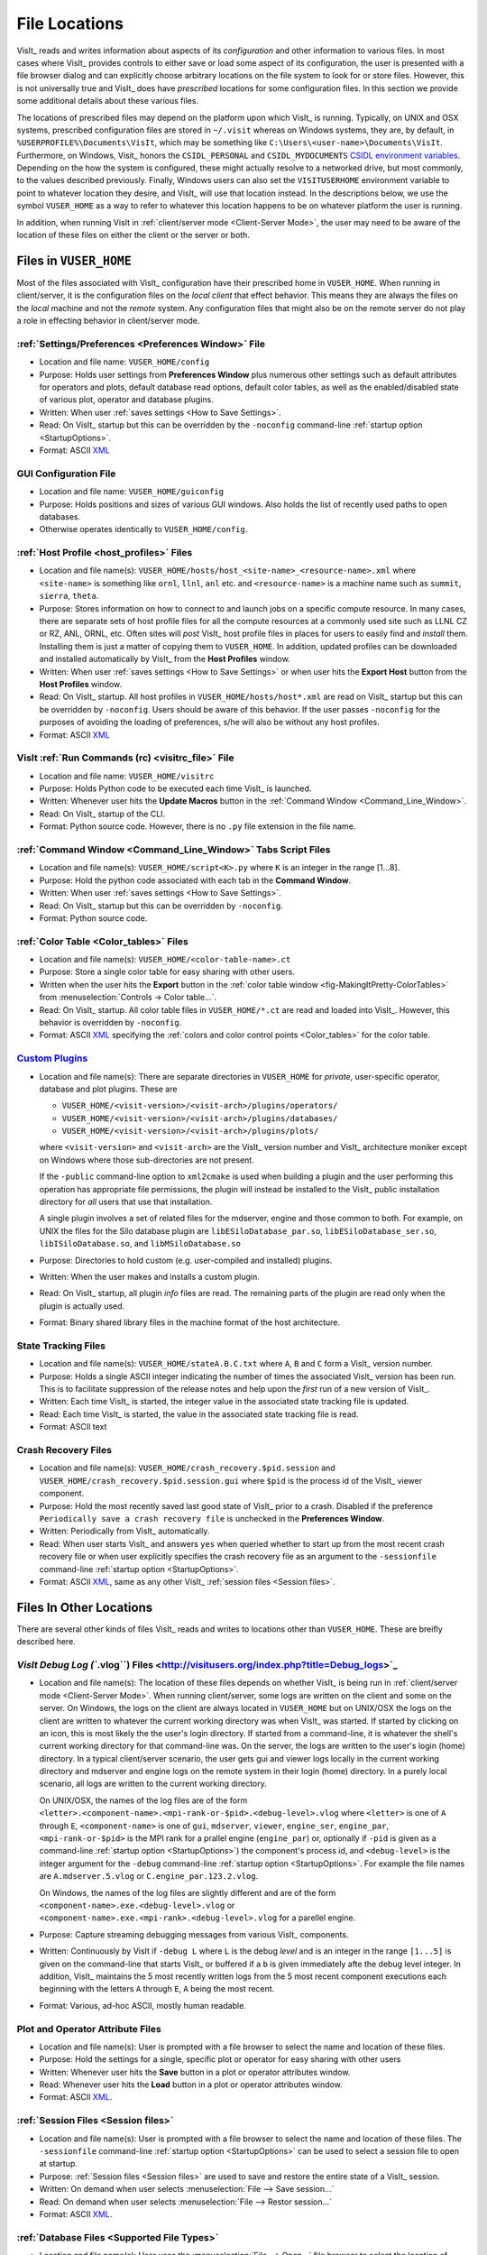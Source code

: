 .. _file_locations:

File Locations
--------------

VisIt_ reads and writes information about aspects of its *configuration*
and other information to various files. In most cases where VisIt_
provides controls to either save or load some aspect of its configuration,
the user is presented with a file browser dialog and can explicitly choose
arbitrary locations on the file system to look for or store files. However,
this is not universally true and VisIt_ does have *prescribed* locations for
some configuration files. In this section we provide some additional details
about these various files.

The locations of prescribed files may depend on the platform upon which VisIt_
is running. Typically, on UNIX and OSX systems, prescribed configuration files
are stored in ``~/.visit`` whereas on Windows systems, they are, by default, in
``%USERPROFILE%\Documents\VisIt``, which may be something like
``C:\Users\<user-name>\Documents\VisIt``. Furthermore, on Windows, Visit_ honors
the ``CSIDL_PERSONAL`` and ``CSIDL_MYDOCUMENTS``
`CSIDL environment variables <https://docs.microsoft.com/en-us/windows/win32/shell/csidl>`_.
Depending on the how the system is configured, these might actually resolve to a
networked drive, but most commonly, to the values described previously. Finally,
Windows users can also set the ``VISITUSERHOME`` environment variable to point
to whatever location they desire, and VisIt_ will use that location instead.
In the descriptions below, we use the symbol ``VUSER_HOME`` as a way to refer to
whatever this location happens to be on whatever platform the user is running.

In addition, when running VisIt in :ref:`client/server mode <Client-Server Mode>`,
the user may need to be aware of the location of these files on either the client
or the server or both.

Files in ``VUSER_HOME``
~~~~~~~~~~~~~~~~~~~~~~~
Most of the files associated with VisIt_ configuration have their prescribed home
in ``VUSER_HOME``. When running in client/server, it is the configuration files
on the *local client* that effect behavior. This means they are always the
files on the *local* machine and not the *remote* system. Any configuration
files that might also be on the remote server do not play a role in effecting
behavior in client/server mode.

:ref:`Settings/Preferences <Preferences Window>` File
"""""""""""""""""""""""""""""""""""""""""""""""""""""
* Location and file name: ``VUSER_HOME/config`` 
* Purpose: Holds user settings from **Preferences Window**
  plus numerous other settings such as default attributes for operators and plots,
  default database read options, default color tables, as well as the
  enabled/disabled state of various plot, operator and database plugins.
* Written: When user :ref:`saves settings <How to Save Settings>`.
* Read: On VisIt_ startup but this can be overridden by the ``-noconfig``
  command-line :ref:`startup option <StartupOptions>`.
* Format: ASCII `XML <https://en.wikipedia.org/wiki/XML>`_

GUI Configuration File
""""""""""""""""""""""
* Location and file name: ``VUSER_HOME/guiconfig``
* Purpose: Holds positions and sizes of various GUI windows. Also holds the list of
  recently used paths to open databases.
* Otherwise operates identically to ``VUSER_HOME/config``.

:ref:`Host Profile <host_profiles>` Files
"""""""""""""""""""""""""""""""""""""""""
* Location and file name(s): ``VUSER_HOME/hosts/host_<site-name>_<resource-name>.xml``
  where ``<site-name>`` is something like ``ornl``, ``llnl``, ``anl`` etc. and
  ``<resource-name>`` is a machine name such as ``summit``, ``sierra``, ``theta``.
* Purpose: Stores information on how to connect to and launch jobs on a specific
  compute resource. In many cases, there are separate sets of host profile files
  for all the compute resources at a commonly used site such as LLNL CZ or RZ,
  ANL, ORNL, etc. Often sites will *post* VisIt_ host profile files in places for
  users to easily find and *install* them. Installing them is just a matter of
  copying them to ``VUSER_HOME``. In addition, updated profiles can be downloaded
  and installed automatically by VisIt_ from the **Host Profiles**
  window.
* Written: When user :ref:`saves settings <How to Save Settings>` or when user
  hits the **Export Host** button from the **Host Profiles** window.
* Read: On VisIt_ startup. All host profiles in ``VUSER_HOME/hosts/host*.xml`` are read
  on VisIt_ startup but this can be overridden by ``-noconfig``. Users should be
  aware of this behavior. If the user passes ``-noconfig`` for the purposes of
  avoiding the loading of preferences, s/he will also be without any host profiles.
* Format: ASCII `XML <https://en.wikipedia.org/wiki/XML>`_

.. _file_locations_visitrc:

VisIt :ref:`Run Commands (rc) <visitrc_file>` File
""""""""""""""""""""""""""""""""""""""""""""""""""
* Location and file name: ``VUSER_HOME/visitrc``
* Purpose: Holds Python code to be executed each time VisIt_ is launched.
* Written: Whenever user hits the **Update Macros** button in the
  :ref:`Command Window <Command_Line_Window>`.
* Read: On VisIt_ startup of the CLI.
* Format: Python source code. However, there is no ``.py`` file extension in the
  file name.

:ref:`Command Window <Command_Line_Window>` Tabs Script Files
"""""""""""""""""""""""""""""""""""""""""""""""""""""""""""""
* Location and file name(s): ``VUSER_HOME/script<K>.py`` where ``K`` is an
  integer in the range [1...8].
* Purpose: Hold the python code associated with each tab in the
  **Command Window**.
* Written: When user :ref:`saves settings <How to Save Settings>`.
* Read: On VisIt_ startup but this can be overridden by ``-noconfig``.
* Format: Python source code.

:ref:`Color Table <Color_tables>` Files
"""""""""""""""""""""""""""""""""""""""
* Location and file name(s): ``VUSER_HOME/<color-table-name>.ct``
* Purpose: Store a single color table for easy sharing with other users.
* Written when the user hits the **Export** button in the
  :ref:`color table window <fig-MakingItPretty-ColorTables>` from
  :menuselection:`Controls -> Color table...`.
* Read: On VisIt_ startup. All color table files in ``VUSER_HOME/*.ct``
  are read and loaded into VisIt_. However, this behavior is overridden
  by ``-noconfig``.
* Format: ASCII `XML <https://en.wikipedia.org/wiki/XML>`_ specifying the
  :ref:`colors and color control points <Color_tables>` for the color table.

`Custom Plugins <http://visitusers.org/index.php?title=Building_plugins_using_CMake>`_
""""""""""""""""""""""""""""""""""""""""""""""""""""""""""""""""""""""""""""""""""""""
* Location and file name(s): There are separate directories in ``VUSER_HOME``
  for *private*, user-specific operator, database and plot plugins. These are

  * ``VUSER_HOME/<visit-version>/<visit-arch>/plugins/operators/``
  * ``VUSER_HOME/<visit-version>/<visit-arch>/plugins/databases/``
  * ``VUSER_HOME/<visit-version>/<visit-arch>/plugins/plots/``

  where ``<visit-version>`` and  ``<visit-arch>`` are the VisIt_ version number
  and VisIt_ architecture moniker except on Windows where those sub-directories
  are not present.

  If the ``-public`` command-line option to ``xml2cmake`` is used when building
  a plugin and the user performing this operation has appropriate file
  permissions, the plugin will instead be installed to the VisIt_ public
  installation directory for *all* users that use that installation.

  A single plugin involves a set of related
  files for the mdserver, engine and those common to both. For example, on UNIX
  the files for the Silo database plugin are ``libESiloDatabase_par.so``,
  ``libESiloDatabase_ser.so``, ``libISiloDatabase.so``, and
  ``libMSiloDatabase.so``
* Purpose: Directories to hold custom (e.g. user-compiled and installed)
  plugins.
* Written: When the user makes and installs a custom plugin.
* Read: On VisIt_ startup, all plugin *info* files are read. The remaining
  parts of the plugin are read only when the plugin is actually used.
* Format: Binary shared library files in the machine format of the host
  architecture.

State Tracking Files
""""""""""""""""""""
* Location and file name(s): ``VUSER_HOME/stateA.B.C.txt`` where ``A``,
  ``B`` and ``C`` form a VisIt_ version number.
* Purpose: Holds a single ASCII integer indicating the number of times the
  associated VisIt_ version has been run. This is to facilitate suppression of
  the release notes and help upon the *first* run of a new version of VisIt_.
* Written: Each time VisIt_ is started, the integer value in the associated
  state tracking file is updated.
* Read: Each time VisIt_ is started, the value in the associated state tracking
  file is read.
* Format: ASCII text

Crash Recovery Files
""""""""""""""""""""
* Location and file name(s): ``VUSER_HOME/crash_recovery.$pid.session`` and
  ``VUSER_HOME/crash_recovery.$pid.session.gui`` where ``$pid`` is the process
  id of the VisIt_ viewer component.
* Purpose: Hold the most recently saved last good state of VisIt_ prior
  to a crash. Disabled if the preference
  ``Periodically save a crash recovery file`` is unchecked in the
  **Preferences Window**.
* Written: Periodically from VisIt_ automatically.
* Read: When user starts VisIt_ and answers ``yes`` when queried whether to
  start up from the most recent crash recovery file or when user explicitly
  specifies the crash recovery file as an argument to the ``-sessionfile``
  command-line :ref:`startup option <StartupOptions>`.
* Format: ASCII `XML <https://en.wikipedia.org/wiki/XML>`_, same as any
  other VisIt_ :ref:`session files <Session files>`.

Files In Other Locations
~~~~~~~~~~~~~~~~~~~~~~~~

There are several other kinds of files VisIt_ reads and writes to locations
other than ``VUSER_HOME``. These are breifly described here.

`VisIt Debug Log (``.vlog``) Files <http://visitusers.org/index.php?title=Debug_logs>`_
"""""""""""""""""""""""""""""""""""""""""""""""""""""""""""""""""""""""""""""""""""""""
* Location and file name(s): The location of these files depends on whether
  VisIt_ is being run in :ref:`client/server mode <Client-Server Mode>`.
  When running client/server, some logs are written on the client and some on
  the server. On Windows, the logs on the client are always located in
  ``VUSER_HOME`` but on UNIX/OSX the logs on the client are written to whatever
  the current working directory was when VisIt_ was started. If started by
  clicking on an icon, this is most
  likely the the user's login directory. If started from a command-line, it is
  whatever the shell's current working directory for that command-line was. On
  the server, the logs are written to the user's login (home) directory. In a
  typical client/server scenario, the user gets gui and viewer logs locally in
  the current working directory and mdserver and engine logs on the remote
  system in their login (home) directory. In a purely local scenario, all logs
  are written to the current working directory.

  On UNIX/OSX, the names of the log files are of the form
  ``<letter>.<component-name>.<mpi-rank-or-$pid>.<debug-level>.vlog`` where
  ``<letter>`` is one of ``A`` through ``E``, ``<component-name>`` is one of
  ``gui``, ``mdserver``, ``viewer``, ``engine_ser``, ``engine_par``,
  ``<mpi-rank-or-$pid>`` is the MPI rank for a prallel engine (``engine_par``)
  or, optionally if ``-pid`` is given as a command-line
  :ref:`startup option <StartupOptions>`) the component's process id,
  and ``<debug-level>`` is the integer argument for the ``-debug``
  command-line :ref:`startup option <StartupOptions>`. For example the file
  names are ``A.mdserver.5.vlog`` or ``C.engine_par.123.2.vlog``.

  On Windows, the names of the log files are slightly different and are of the
  form ``<component-name>.exe.<debug-level>.vlog`` or
  ``<component-name>.exe.<mpi-rank>.<debug-level>.vlog`` for a parellel engine.
* Purpose: Capture streaming debugging messages from various VisIt_ components.
* Written: Continuously by VisIt if ``-debug L`` where ``L`` is the debug *level*
  and is an integer in the range ``[1...5]`` is given on the command-line that
  starts VisIt_ or buffered if a ``b`` is given immediately afte the debug level
  integer. In addition, VisIt_ maintains the 5 most recently written logs from
  the 5 most recent component executions each beginning with the letters ``A``
  through ``E``, ``A`` being the most recent.
* Format: Various, ad-hoc ASCII, mostly human readable.

Plot and Operator Attribute Files
"""""""""""""""""""""""""""""""""
* Location and file name(s): User is prompted with a file browser to select
  the name and location of these files.
* Purpose: Hold the settings for a single, specific plot or operator for easy
  sharing with other users
* Written: Whenever user hits the **Save** button in a plot or operator
  attributes window.
* Read: Whenever user hits the **Load** button in a plot or operator attributes
  window.
* Format: ASCII `XML <https://en.wikipedia.org/wiki/XML>`_.

:ref:`Session Files <Session files>`
""""""""""""""""""""""""""""""""""""
* Location and file name(s): User is prompted with a file browser to select
  the name and location of these files. The ``-sessionfile`` 
  command-line :ref:`startup option <StartupOptions>` can be used to select
  a session file to open at startup.
* Purpose: :ref:`Session files <Session files>` are used to save and restore the
  entire state of a VisIt_ session.
* Written: On demand when user selects :menuselection:`File --> Save session...`
* Read: On demand when user selects :menuselection:`File --> Restor session...`
* Format: ASCII `XML <https://en.wikipedia.org/wiki/XML>`_.

:ref:`Database Files <Supported File Types>`
""""""""""""""""""""""""""""""""""""""""""""
* Location and file name(s): User uses the :menuselection:`File --> Open...`
  file browser to select the location of these files. The ``-o`` 
  command-line :ref:`startup option <StartupOptions>` can be used to select
  a database file to open at startup.
* Purpose: Database files store the data that VisIt_ is used to analyze and
  visualize.
* Written: VisIt_ *reads* over 130 different types of databases. Only about
  20 of those types can be *written* by VisIt_. And some of those output
  types support only limited kinds of data. A database can be written using
  :menuselection:`File --> Export database...`
* Read: On demand when user selects :menuselection:`File --> Open...`
* Format: Varies by database type.

:ref:`Save Window Files <saving_viz_window>`
""""""""""""""""""""""""""""""""""""""""""""
* Location and file name(s): User uses the :menuselection:`File --> Save Window...`
  file browser to select the location of these files.
  and :menuselection:`File -> Set save options...` to specify other properties.
* Purpose: Save the data displayed in the currently active window usually but
  not always to an image file.
* Written: On demand user selects :menuselection:`File --> Save Window...` or
  hits the **Save** button in the **Set save options** window.
* Read: Yes, saved images can be read into VisIt_ like any other database.
  On demand when user selects :menuselection:`File --> Open...`
* Format: Various, see :ref:`Set save options <saving_viz_window>` window.

Save Window vs. Export Database Files
"""""""""""""""""""""""""""""""""""""
As far as file locations are concerned, the key issue for users to keep in 
mind regarding **Save Window** operations and **Export Database** operations
has to do with client/server operation. In client/server mode, **Save Window**
produces files always on the client whereas **Export Database** produces files
always on the server.

The **Save Window** and **Export Database** operations can in some circumstances
be highly similar and confusing to decide which to use. In general, the
**Save Window** operation is to save an *image* file whereas the **Export Database**
operation is to output a wholly new VisIt_ *database* file. The cases where
these two operations are blurred is when non-image formats are used by
**Save Window** such as `STL <https://en.wikipedia.org/wiki/STL_(file_format)>`_,
`VTK <https://vtk.org/wp-content/uploads/2015/04/file-formats.pdf>`_,
`OBJ <https://en.wikipedia.org/wiki/Wavefront_.obj_file>`_,
`PLY <https://en.wikipedia.org/wiki/PLY_(file_format)>`_ (3D formats) and Curve or
Ultra (2D, xy curve formats) formats. These non-image formats support 3D and 2D
objects often for input to other high end graphics tools such as for 3D printing
or rendering engines. In particular, these formats often support aspects of the
*rendering* process such as surface colors, textures, lighting, etc. This is the
key to what makes a **Save Window** in these formats different from an
**Export Database**.

Temporarily Adjusting Configuration
~~~~~~~~~~~~~~~~~~~~~~~~~~~~~~~~~~~

Sometimes, users need to temporarily change their configuration either to work
around or diagnose an issue. Since the majority of content in these files is
ASCII, it is possible to manually edit files without having to start VisIt_.

The user can also move (or rename) files so that VisIt_ will either find or not
find them. For example, a common trick is for users to change the name of
``VUSER_HOME/config`` to ``VUSER_HOME/config.orig`` so that the majority of
*settings/preferences* are not seen during VisIt_ startup. The most dramatic
variation of this approach is to move the whole ``VUSER_HOME`` directory which
on UNIX platforms would be a command like ``mv ~/.visit ~/.visit.old``.
